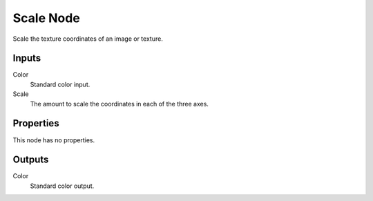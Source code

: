 
**********
Scale Node
**********

.. figure:: /images/editors_texture-node_types_distort_scale_node.png
   :align: right
   :alt: Scale node.

Scale the texture coordinates of an image or texture.


Inputs
======

Color
   Standard color input.
Scale
   The amount to scale the coordinates in each of the three axes.


Properties
==========

This node has no properties.


Outputs
=======

Color
   Standard color output.
